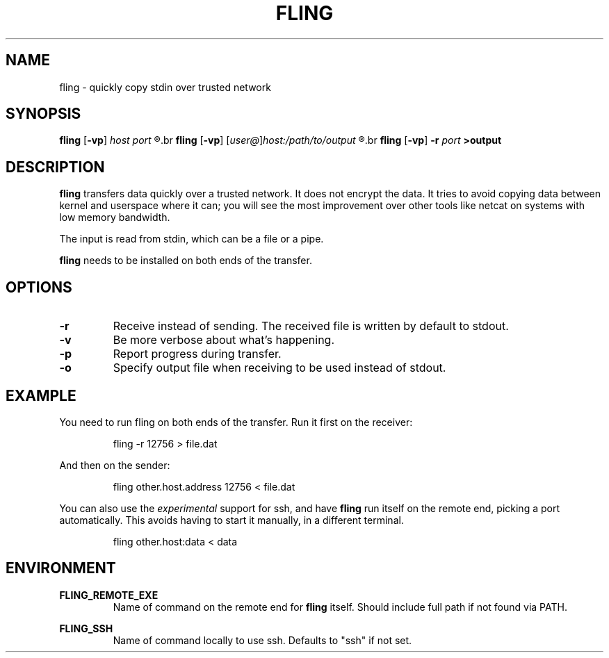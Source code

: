 .\" Copyright 2019 Lars Wirzenius <liw@liw.fi>
.TH FLING 1
.SH NAME
fling \- quickly copy stdin over trusted network
.SH SYNOPSIS
.B fling
.RB [ -vp ]
.I host port
.R <input
.br
.B fling
.RB [ -vp ]
.RI [ user@ ] host:/path/to/output
.R <input
.br
.B fling
.RB [ -vp "] " -r
.I port
.B  >output
.SH DESCRIPTION
.B fling
transfers data quickly over a trusted network.
It does not encrypt the data.
It tries to avoid copying data between kernel and userspace where it can; 
you will see the most improvement over other tools like netcat on
systems with low memory bandwidth.
.PP
The input is read from stdin, which can be a file or a pipe.
.PP
.B fling
needs to be installed on both ends of the transfer.
.SH OPTIONS
.TP
.BR \-r
Receive instead of sending.
The received file is written by default to stdout.
.TP
.BR \-v
Be more verbose about what's happening.
.TP
.BR \-p
Report progress during transfer.
.TP
.BR \-o
Specify output file when receiving to be used instead of stdout.
.SH EXAMPLE
You need to run fling on both ends of the transfer.
Run it first on the receiver:
.PP
.nf
.RS
fling -r 12756 > file.dat
.RE
.fi
.PP
And then on the sender:
.PP
.nf
.RS
fling other.host.address 12756 < file.dat
.RE
.fi
.PP
You can also use the
.I experimental
support for ssh, and have
.B fling
run itself on the remote end, picking a port automatically.
This avoids having to start it manually, in a different terminal.
.PP
.nf
.RS
fling other.host:data < data
.SH ENVIRONMENT
.B FLING_REMOTE_EXE
.RS
Name of command on the remote end for
.B fling
itself.
Should include full path if not found via PATH.
.RE
.PP
.B FLING_SSH
.RS
Name of command locally to use ssh.
Defaults to "ssh" if not set.
.RE
